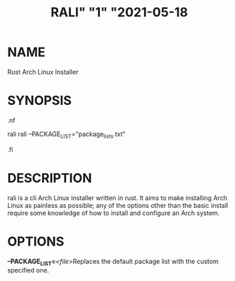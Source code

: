 #+TITLE: RALI" "1" "2021-05-18 
#+EXPORT_FILE_NAME: rali
#+MAN_CLASS_OPTIONS: :section-id "RALI.0.1.0" 
* NAME
  Rust Arch Linux Installer
* SYNOPSIS
#+BEGIN_MAN
.nf
#+END_MAN
rali
rali --PACKAGE_LIST="package_lists.txt"
#+BEGIN_MAN
.fi
#+END_MAN
* DESCRIPTION
rali is a cli Arch Linux installer written in rust.
It aims to make installing Arch Linux as painless as possible;
any of the options other than the basic install require some knowledge of how to install and configure an Arch system.
* OPTIONS 
  *--PACKAGE_LIST=*​/<file>/​ 
  Replaces the default package list with the custom specified one.

